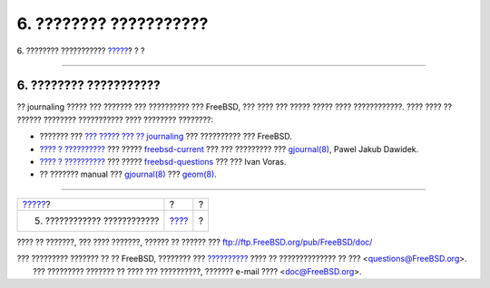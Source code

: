 =======================
6. ???????? ???????????
=======================

.. raw:: html

   <div class="navheader">

6. ???????? ???????????
`????? <troubleshooting-gjournal.html>`__?
?
?

--------------

.. raw:: html

   </div>

.. raw:: html

   <div class="sect1">

.. raw:: html

   <div class="titlepage" xmlns="">

.. raw:: html

   <div>

.. raw:: html

   <div>

6. ???????? ???????????
-----------------------

.. raw:: html

   </div>

.. raw:: html

   </div>

.. raw:: html

   </div>

?? journaling ????? ??? ??????? ??? ?????????? ??? FreeBSD, ??? ???? ???
????? ????? ???? ????????????. ???? ???? ?? ?????? ???????? ???????????
???? ???????? ????????:

.. raw:: html

   <div class="itemizedlist">

-  ??????? ??? `??? ????? ??? ??
   journaling <../../../../doc/el_GR.ISO8859-7/books/handbook/geom-gjournal.html>`__
   ??? ?????????? ??? FreeBSD.

-  `???? ?
   ?????????? <http://lists.freebsd.org/pipermail/freebsd-current/2006-June/064043.html>`__
   ??? ?????
   `freebsd-current <http://lists.FreeBSD.org/mailman/listinfo/freebsd-current>`__
   ??? ??? ????????? ???
   `gjournal(8) <http://www.FreeBSD.org/cgi/man.cgi?query=gjournal&sektion=8>`__,
   Pawel Jakub Dawidek.

-  `???? ?
   ?????????? <http://lists.freebsd.org/pipermail/freebsd-questions/2008-April/173501.html>`__
   ??? ?????
   `freebsd-questions <http://lists.FreeBSD.org/mailman/listinfo/freebsd-questions>`__
   ??? ??? Ivan Voras.

-  ?? ??????? manual ???
   `gjournal(8) <http://www.FreeBSD.org/cgi/man.cgi?query=gjournal&sektion=8>`__
   ???
   `geom(8) <http://www.FreeBSD.org/cgi/man.cgi?query=geom&sektion=8>`__.

.. raw:: html

   </div>

.. raw:: html

   </div>

.. raw:: html

   <div class="navfooter">

--------------

+----------------------------------------------+-------------------------+-----+
| `????? <troubleshooting-gjournal.html>`__?   | ?                       | ?   |
+----------------------------------------------+-------------------------+-----+
| 5. ???????????? ????????????                 | `???? <index.html>`__   | ?   |
+----------------------------------------------+-------------------------+-----+

.. raw:: html

   </div>

???? ?? ???????, ??? ???? ???????, ?????? ?? ?????? ???
ftp://ftp.FreeBSD.org/pub/FreeBSD/doc/

| ??? ????????? ??????? ?? ?? FreeBSD, ???????? ???
  `?????????? <http://www.FreeBSD.org/docs.html>`__ ???? ??
  ?????????????? ?? ??? <questions@FreeBSD.org\ >.
|  ??? ????????? ??????? ?? ???? ??? ??????????, ??????? e-mail ????
  <doc@FreeBSD.org\ >.
